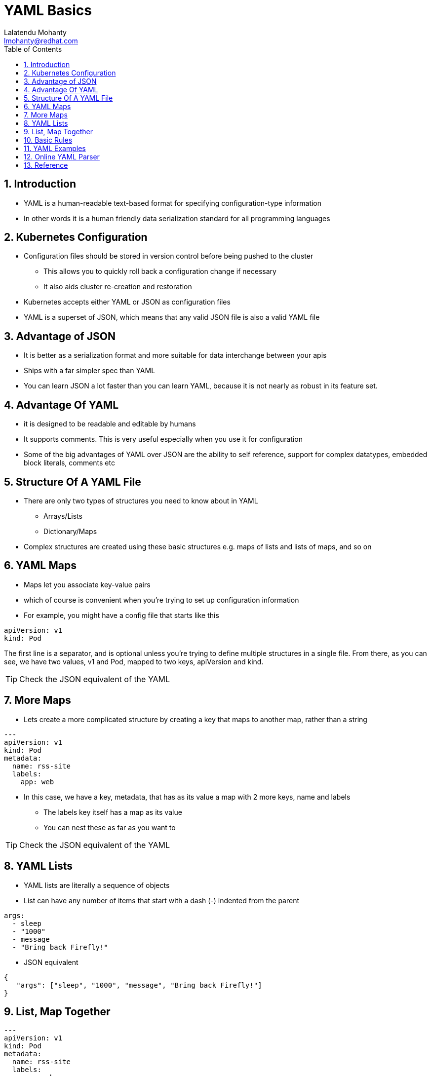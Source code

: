// vim: set syntax=asciidoc:
[[yaml_basic_workshop]]
= YAML Basics
:data-uri:
:icons:
:toc:
:toclevels 4:
:numbered:
:Author: Lalatendu Mohanty
:Email:  lmohanty@redhat.com
:revealjs_theme: beige
:revealjs_slideNumber: true
:revealjs_previewLinks: false
:revealjs_transition: linear
:revealjs_transitionSpeed: slow

== Introduction
* YAML is a human-readable text-based format for specifying configuration-type information
* In other words it is a human friendly data serialization standard for all programming languages

== Kubernetes Configuration

* Configuration files should be stored in version control before being pushed to the cluster
** This allows you to quickly roll back a configuration change if necessary
** It also aids cluster re-creation and restoration
* Kubernetes accepts either YAML or JSON as configuration files
* YAML is a superset of JSON, which means that any valid JSON file is also a valid YAML file

== Advantage of JSON
* It is better as a serialization format and more suitable for data interchange between your apis
* Ships with a far simpler spec than YAML
* You can learn JSON a lot faster than you can learn YAML, because it is not nearly as robust in its feature set.

== Advantage Of YAML

* it is designed to be readable and editable by humans
* It supports comments. This is very useful especially when you use it for configuration
* Some of the big advantages of YAML over JSON are the ability to self reference, support for complex datatypes, embedded block literals, comments etc

== Structure Of A YAML File

* There are only two types of structures you need to know about in YAML
** Arrays/Lists
** Dictionary/Maps
*  Complex structures are created using these basic structures e.g. maps of lists and lists of maps, and so on

== YAML Maps

* Maps let you associate key-value pairs
* which of course is convenient when you’re trying to set up configuration information
* For example, you might have a config file that starts like this

[source, yaml]
-----------------
apiVersion: v1
kind: Pod
-----------------

The first line is a separator, and is optional unless you’re trying to define multiple structures in a single file. From there, as you can see, we have two values, v1 and Pod, mapped to two keys, apiVersion and kind.

TIP: Check the JSON equivalent of the YAML

== More Maps

* Lets create a more complicated structure by creating a key that maps to another map, rather than a string

[source, yaml]
-----------------
---
apiVersion: v1
kind: Pod
metadata:
  name: rss-site
  labels:
    app: web
-----------------

* In this case, we have a key, metadata, that has as its value a map with 2 more keys, name and labels
** The labels key itself has a map as its value
** You can nest these as far as you want to

TIP: Check the JSON equivalent of the YAML

== YAML Lists

* YAML lists are literally a sequence of objects
* List can have any number of items that start with a dash (-) indented from the parent

[source, yaml]
-----------------
args:
  - sleep
  - "1000"
  - message
  - "Bring back Firefly!"
-----------------

* JSON equivalent

[source, json]
------------------
{
   "args": ["sleep", "1000", "message", "Bring back Firefly!"]
}
------------------

== List, Map Together

[source, yaml]
------------------
---
apiVersion: v1
kind: Pod
metadata:
  name: rss-site
  labels:
    app: web
spec:
  containers:
    - name: front-end
      image: nginx
      ports:
        - containerPort: 80
    - name: rss-reader
      image: nickchase/rss-php-nginx:v1
      ports:
        - containerPort: 88
------------------

* JSON equivalent:

[source, json]
------------------
{
   "apiVersion": "v1",
   "kind": "Pod",
   "metadata": {
                 "name": "rss-site",
                 "labels": {
                             "app": "web"
                           }
               },
    "spec": {
       "containers": [{
                       "name": "front-end",
                       "image": "nginx",
                       "ports": [{
                                  "containerPort": "80"
                                 }]
                      }, 
                      {
                       "name": "rss-reader",
                       "image": "nickchase/rss-php-nginx:v1",
                       "ports": [{
                                  "containerPort": "88"
                                 }]
                      }]
            }
}
------------------


== Basic Rules

* YAML is case sensitive
* The files should have .yaml as the extension
* YAML does not allow the use of tabs while creating YAML files; spaces are allowed instead

== YAML Examples

* https://github.com/kubernetes/examples

== Online YAML Parser

* https://yaml-online-parser.appspot.com/
* https://codebeautify.org/yaml-to-json-xml-csv
* https://kubeyaml.com/

== Reference

* https://www.tutorialspoint.com/yaml/yaml_basics.htm
* https://www.mirantis.com/blog/introduction-to-yaml-creating-a-kubernetes-deployment/
* https://developer.ibm.com/tutorials/yaml-basics-and-usage-in-kubernetes/
* https://www.json2yaml.com/yaml-vs-json
